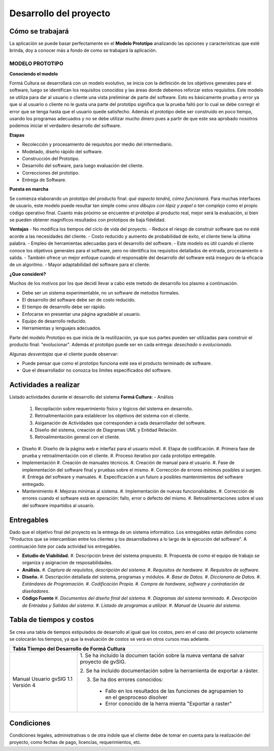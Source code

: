 Desarrollo del proyecto
=======================

Cómo se trabajará
-----------------

La aplicación se puede basar perfectamente en el **Modelo Prototipo** analizando
las opciones y características que esté brinda, doy a conocer más a fondo de como
se trabajará la aplicación.

MODELO PROTOTIPO
^^^^^^^^^^^^^^^^

**Conociendo el modelo**

Formá Cultura se desarrollará con un modelo evolutivo, se inicia con la definición de los objetivos generales para el software,
luego se identifican los requisitos conocidos y las áreas donde debemos reforzar estos requisitos.
Este modelo se utiliza para dar al usuario o cliente una vista preliminar de parte del software.
Esto es básicamente prueba y error ya que si al usuario o cliente no le gusta una parte del prototipo
significa que la prueba falló por lo cual se debe corregir el error que se tenga hasta que el usuario quede satisfecho.
Además el prototipo debe ser construido en poco tiempo, usando los programas adecuados y no se debe utilizar
mucho dinero pues a partir de que este sea aprobado nosotros podemos iniciar el verdadero desarrollo del software.

**Etapas**

- Recolección y procesamiento de requisitos por medio del intermediario.
- Modelado, diseño rápido del software.
- Construcción del Prototipo.
- Desarrollo del software, para luego evaluación del cliente.
- Correcciones del prototipo.
- Entrega de Software.

**Puesta en marcha**

Se comienza elaborando un prototipo del producto final: *qué aspecto tendrá, cómo funcionará*.
Para muchas interfaces de usuario, este modelo puede resultar tan simple como *unos dibujos con lápiz y papel o tan complejo*
como el propio código operativo final. Cuanto más próximo se encuentre el prototipo al producto real, mejor será la evaluación,
si bien se pueden obtener magníficos resultados con prototipos de baja fidelidad.

**Ventajas**
- No modifica los tiempos del ciclo de vida del proyecto.
- Reduce el riesgo de construir software que no esté acorde a las necesidades del cliente.
- Costo reducido y aumento de probabilidad de éxito, el cliente tiene la última palabra.
- Empleo de herramientas adecuadas para el desarrollo del software.
- Este modelo es útil cuando el cliente conoce los objetivos generales para el software, pero no identifica los requisitos detallados de entrada, procesamiento o salida.
- También ofrece un mejor enfoque cuando el responsable del desarrollo del software está inseguro de la eficacia de un algoritmo.
- Mayor adaptabilidad del software para el cliente.


**¿Que consideré?**

Muchos de los motivos por los que decidí llevar a cabo este metodo de desarrollo los plasmo a continuación.

- Debe ser un sistema experimentable, no un software de metodos formales.
- El desarrollo del software debe ser de costo reducido.
- El tiempo de desarrollo debe ser rápido.
- Enfocarse en presentar una página agradable al usuario.
- Equipo de desarrollo reducido.
- Herramientas y lenguajes adecuados.

Parte del modelo Prototipo es que inicia de la reutilización, ya que sus partes pueden ser utilizadas
para construir el producto final: "evolucionar".
Además el prototipo puede ser en cada entrega: *desechado* o *evolucionado*.

Algunas *desventajas* que el cliente puede observar:

- Puede pensar que como el prototipo funciona esté sea el producto terminado de software.
- Que el desarrollador no conozca los limites especificados del software.



Actividades a realizar
----------------------

Listado actividades durante el desarrollo del sistema **Formá Cultura**:
- Análisis
  #. Recopilación sobre requerimiento físico y lógicos del sistema en desarrollo.
  #. Retroalimentación para establecer los objetivos del sistema con el cliente.
  #. Asiganación de Actividades que corresponden a cada desarrollador del software.
  #. Diseño del sistema, creación de Diagramas UML y Entidad Relación.
  #. Retroalimentación general con el cliente.

- Diseño
  #. Diseño de la página web e interfaz para el usuario móvil.
  #. Etapa de codificación.
  #. Primera fase de prueba y retroalimentación con el cliente.
  #. Proceso iterativo por cada prototipo entregable.

- Implementación
  #. Creación de manuales técnicos.
  #. Creación de manual para el usuario.
  #. Fase de implementación del software final y pruebas sobre el mismo.
  #. Corrección de errores mínimos posibles si surgen.
  #. Entrega del software y manuales.
  #. Especificación a un futuro a posibles mantenimientos del software entregado.

- Mantenimiento
  #. Mejoras mínimas al sistema.
  #. Implementación de nuevas funcionalidades.
  #. Corrección de errores cuando el software está en operación: fallo, error o defecto del mismo.
  #. Retroalimentaciones sobre el uso del software impartidos al usuario.

Entregables
-----------

Dado que el objetivo final del proyecto es la entrega de un sistema informático.
Los entregables están definidos como "Productos que se intercambian entre los clientes y
los desarrolladores a lo largo de la ejecución del software".
A continuación liste por cada actividad los entregables.

- **Estudio de Viabilidad.**
  #. Descripción breve del sistema propuesto.
  #. Propuesta de como el equipo de trabajo se organiza y asignacion de resposabilidades.

- **Análisis.**
  #. *Captura de requisitos, descripción del sistema.*
  #. *Requisitos de hardware.*
  #. *Requisitos de software.*

- **Diseño.**
  #. Descripción detallada del sistema, programas y módulos.
  #. *Base de Datos.*
  #. *Diccionario de Datos.*
  #. *Estándares de Programación.*
  #. *Codificación Propia.*
  #. *Compra de hardware, software y contratación de diseñadores.*

- **Código Fuente**
  #. *Documentos del diseño final del sistema.*
  #. *Diagramas del sistema terminado.*
  #. *Descripción de Entradas y Salidas del sistema.*
  #. *Listado de programas a utilizar.*
  #. *Manual de Usuario del sistema.*



Tabla de tiempos y costos
-------------------------

Se crea una tabla de tiempos estipulados de desarrollo al igual que los costos,
pero en el caso del proyecto solamente se colocarán los tiempos, ya que la
evaluación de costos se verá en otros cursos mas adelante.

+-----------------------------------------------------------+
| **Tabla Tiempo del Desarrollo de Formá Cultura**          |
+==========================+================================+
|                          |1. Se ha incluido la documen    |
|                          |tación sobre la nueva ventana   |
|                          |de salvar proyecto de gvSIG.    |
|Manual Usuario gvSIG 1.1  |                                |
|Versión 4                 |2. Se ha incluido documentación |
|                          |sobre la herramienta de         |
|                          |exportar a ráster.              |
|                          |                                |
|                          |3. Se ha dos errores conocidos: |
|                          |                                |
|                          |  - Fallo en los resultados de  |
|                          |    las funciones de agrupamien |
|                          |    to en el geoproceso disolver|
|                          |  - Error conocido de la herra  |
|                          |    mienta "Exportar a raster"  |
+--------------------------+--------------------------------+

Condiciones
-----------

Condiciones legales, administrativas o de otra índole que el cliente debe de
tomar en cuenta para la realización del proyecto, como fechas de pago, licencias,
requerimientos, etc.
